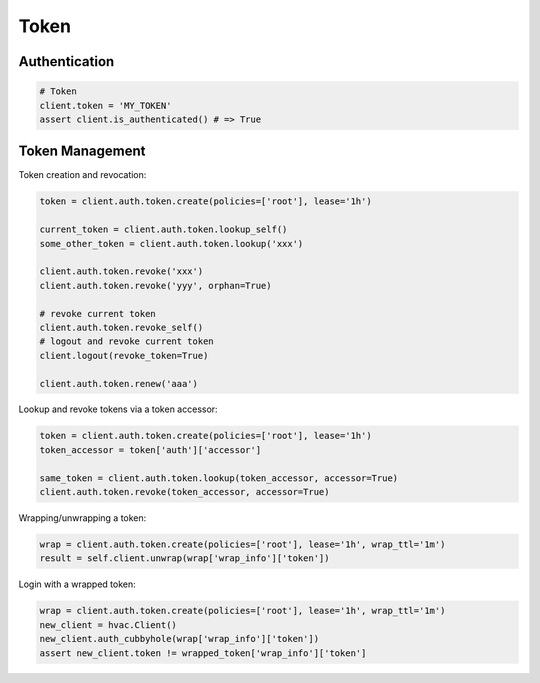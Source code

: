 Token
=====

Authentication
--------------

.. code:: python

    # Token
    client.token = 'MY_TOKEN'
    assert client.is_authenticated() # => True

Token Management
----------------

Token creation and revocation:

.. code:: python

    token = client.auth.token.create(policies=['root'], lease='1h')

    current_token = client.auth.token.lookup_self()
    some_other_token = client.auth.token.lookup('xxx')

    client.auth.token.revoke('xxx')
    client.auth.token.revoke('yyy', orphan=True)

    # revoke current token
    client.auth.token.revoke_self()
    # logout and revoke current token
    client.logout(revoke_token=True)

    client.auth.token.renew('aaa')


Lookup and revoke tokens via a token accessor:

.. code:: python

    token = client.auth.token.create(policies=['root'], lease='1h')
    token_accessor = token['auth']['accessor']

    same_token = client.auth.token.lookup(token_accessor, accessor=True)
    client.auth.token.revoke(token_accessor, accessor=True)


Wrapping/unwrapping a token:

.. code:: python

    wrap = client.auth.token.create(policies=['root'], lease='1h', wrap_ttl='1m')
    result = self.client.unwrap(wrap['wrap_info']['token'])


Login with a wrapped token:

.. code:: python

    wrap = client.auth.token.create(policies=['root'], lease='1h', wrap_ttl='1m')
    new_client = hvac.Client()
    new_client.auth_cubbyhole(wrap['wrap_info']['token'])
    assert new_client.token != wrapped_token['wrap_info']['token']

